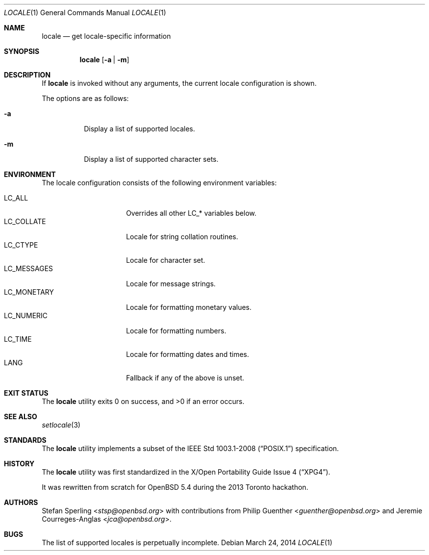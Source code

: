 .\" $OpenBSD: locale.1,v 1.4 2014/03/24 07:29:22 jmc Exp $
.\"
.\" Copyright 2013 Stefan Sperling <stsp@openbsd.org>
.\"
.\" Permission to use, copy, modify, and distribute this software for any
.\" purpose with or without fee is hereby granted, provided that the above
.\" copyright notice and this permission notice appear in all copies.
.\"
.\" THE SOFTWARE IS PROVIDED "AS IS" AND THE AUTHOR DISCLAIMS ALL WARRANTIES
.\" WITH REGARD TO THIS SOFTWARE INCLUDING ALL IMPLIED WARRANTIES OF
.\" MERCHANTABILITY AND FITNESS. IN NO EVENT SHALL THE AUTHOR BE LIABLE FOR
.\" ANY SPECIAL, DIRECT, INDIRECT, OR CONSEQUENTIAL DAMAGES OR ANY DAMAGES
.\" WHATSOEVER RESULTING FROM LOSS OF USE, DATA OR PROFITS, WHETHER IN AN
.\" ACTION OF CONTRACT, NEGLIGENCE OR OTHER TORTIOUS ACTION, ARISING OUT OF
.\" OR IN CONNECTION WITH THE USE OR PERFORMANCE OF THIS SOFTWARE.
.\"
.Dd $Mdocdate: March 24 2014 $
.Dt LOCALE 1
.Os
.Sh NAME
.Nm locale
.Nd get locale-specific information
.Sh SYNOPSIS
.Nm locale
.Op Fl a | Fl m
.Sh DESCRIPTION
If
.Nm
is invoked without any arguments, the current locale configuration is shown.
.Pp
The options are as follows:
.Bl -tag -width Ds
.It Fl a
Display a list of supported locales.
.It Fl m
Display a list of supported character sets.
.El
.Sh ENVIRONMENT
The locale configuration consists of the following environment variables:
.Pp
.Bl -tag -width LC_MONETARYXXX -compact
.It Dv LC_ALL
Overrides all other LC_* variables below.
.It Dv LC_COLLATE
Locale for string collation routines.
.It Dv LC_CTYPE
Locale for character set.
.It Dv LC_MESSAGES
Locale for message strings.
.It Dv LC_MONETARY
Locale for formatting monetary values.
.It Dv LC_NUMERIC
Locale for formatting numbers.
.It Dv LC_TIME
Locale for formatting dates and times.
.It Dv LANG
Fallback if any of the above is unset.
.El
.Sh EXIT STATUS
.Ex -std locale
.Sh SEE ALSO
.Xr setlocale 3
.Sh STANDARDS
The
.Nm
utility implements a subset of the
.St -p1003.1-2008
specification.
.Sh HISTORY
The
.Nm
utility was first standardized in the
.St -xpg4 .
.Pp
It was rewritten from scratch for
.Ox 5.4
during the 2013 Toronto hackathon.
.Sh AUTHORS
.An -nosplit
.An Stefan Sperling Aq Mt stsp@openbsd.org
with contributions from
.An Philip Guenther Aq Mt guenther@openbsd.org
and
.An Jeremie Courreges-Anglas Aq Mt jca@openbsd.org .
.Sh BUGS
The list of supported locales is perpetually incomplete.
